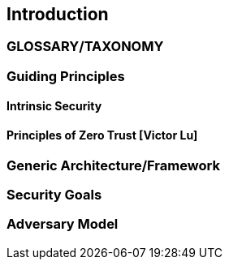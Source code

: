 [[chapter1]]

== Introduction

=== GLOSSARY/TAXONOMY

=== Guiding Principles
==== Intrinsic Security
==== Principles of Zero Trust [Victor Lu]

=== Generic Architecture/Framework

=== Security Goals

=== Adversary Model

